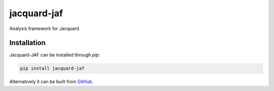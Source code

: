 jacquard-jaf
============

Analysis framework for Jacquard.

Installation
------------

Jacquard-JAF can be installed through `pip`:

.. code:: bash

    pip install jacquard-jaf

Alternatively it can be built from `GitHub <https://github.com/prophile/jacquard-jaf>`_.
